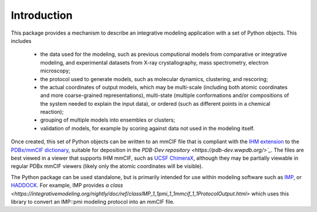 Introduction
************

This package provides a mechanism to describe an integrative modeling
application with a set of Python objects. This includes

 - the data used for the modeling, such as previous computional models
   from comparative or integrative modeling, and experimental datasets from
   X-ray crystallography, mass spectrometry, electron microscopy;
 - the protocol used to generate models, such as molecular dynamics, clustering,
   and rescoring;
 - the actual coordinates of output models, which may be multi-scale (including
   both atomic coordinates and more coarse-grained representations),
   multi-state (multiple conformations and/or compositions of the system needed
   to explain the input data), or ordered (such as different points in a
   chemical reaction);
 - grouping of multiple models into ensembles or clusters;
 - validation of models, for example by scoring against data not used in the
   modeling itself.

Once created, this set of Python objects can be written to an mmCIF file
that is compliant with the
`IHM extension <https://github.com/ihmwg/IHM-dictionary>`_
to the `PDBx/mmCIF dictionary <http://mmcif.wwpdb.org/>`_,
suitable for deposition in the
`PDB-Dev repository <https://pdb-dev.wwpdb.org/>`_`. The files are best viewed
in a viewer that supports IHM mmCIF, such as
`UCSF ChimeraX <https://www.cgl.ucsf.edu/chimerax/>`_, although they may be
partially viewable in regular PDBx mmCIF viewers (likely only the atomic
coordinates will be visible).

The Python package can be used standalone, but is primarily intended for use
within modeling software such as `IMP <https://integrativemodeling.org>`_,
or `HADDOCK <https://haddock.science.uu.nl/>`_. For example, IMP provides
`a class <https://integrativemodeling.org/nightly/doc/ref/classIMP_1_1pmi_1_1mmcif_1_1ProtocolOutput.html>`
which uses this library to convert an IMP::pmi modeling protocol into an mmCIF
file.
